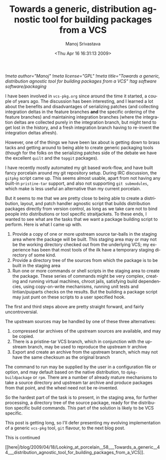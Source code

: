 #+TITLE:     Towards a generic, distribution agnostic tool for building packages from a VCS
#+AUTHOR:    Manoj Srivastava
#+EMAIL:     srivasta@debian.org
#+DATE:      <Thu Apr 16 16:31:13 2009>
#+LANGUAGE:  en
#+OPTIONS:   H:0 num:nil toc:nil \n:nil @:t ::t |:t ^:t -:t f:t *:t TeX:t LaTeX:t skip:nil d:nil tags:not-in-toc
#+INFOJS_OPT: view:showall toc:nil ltoc:nil mouse:underline buttons:nil path:http://orgmode.org/org-info.js
#+LINK_UP:   http://www.golden-gryphon.com/blog/manoj/
#+LINK_HOME: http://www.golden-gryphon.com/
[[!meta author="Manoj"]]
[[!meta license="GPL"]]
[[!meta title="Towards a generic, distribution agnostic tool for building packages from a VCS"]]
[[!tag software software/packaging]]


I have been involved in =vcs-pkg.org= since around the time it
started, a couple of years ago. The discussion has been interesting,
and I learned a lot about the benefits and disadvantages of
serializing patches (and collecting integration deltas in the feature
branches *and* the specific ordering of the feature branches) and
maintaining integration branches (where the integration deltas are
collected purely in the integration branch, but might tend to get lost
in the history, and a fresh integration branch having to re-invent the
integration deltas afresh).

However, one of the things we have been lax about is getting down to
brass tacks and getting around to being able to create generic
packaging tools (though for the folks on the serializing patches side
of the debate we have the excellent =quilt= and the =topgit=
packages).

I have recently mostly automated my git based work-flow, and have
built fancy porcelain around my git repository setup. During IRC
discussion, the =gitpkg= script came up. This seems almost usable,
apart from not having any built-in =pristine-tar= support, and also not
supporting =git submodules=, which make is less useful an alternative
than my current porcelain.

But it seems to me that we are pretty close to being able to create a
distribution, layout, and patch handler agnostic script that builds
distribution packages directly from version control, as long as we
take care not to bind people into distributions or tool specific
straitjackets. To these ends, I wanted to see what are the tasks that
we want a package building script to perform. Here is what I came up
with.

1. Provide a copy of one or more upstream source tar-balls in the
   staging area where the package will be built. This staging area may
   or may not be the working directory checked out from the underlying
   VCS; my experience has been that most tools of the ilk have a
   temporary staging directory of some kind.
2. Provide a directory tree of the sources from which the package is
   to be built in the staging area
3. Run one or more commands or shell scripts in the staging area to
   create the package. These series of commands might be very
   complex, creating and running virtual machines, chroot jails,
   satisfying build dependencies, using copy-on-write mechanisms,
   running unit tests and lintian/puiparts checks on the results. But
   the building a package script may just punt on these scripts to a
   user specified hook.

The first and third steps above are pretty straight forward, and
fairly uncontroversial. 

The upstream sources may be handled by one of these three
alternatives:
1. compressed tar archives of the upstream sources are available, and
   may be copied.
2. There is a pristine-tar VCS branch, which in conjunction with the
   upstream branch, may be used to reproduce the upstream tr archive
3. Export and create an archive from the upstream branch, which may
   not have the same checksum as the original branch

The command to run may be supplied by the user in a configuration file
or option, and may default based on the native distribution, to
=dpkg-buildpackage= or =rpm=. There are a number of already mature
mechanisms to take a source directory and upstream tar archive and
produce packages from that point, and the wheel need not be
re-invented.

So the hardest part of the task is to present, in the staging area,
for further processing, a directory tree of the source package, ready
for the distribution specific build commands. This part of the
solution is likely to be VCS specific.

This post is getting long, so I'll defer presenting my evolving
implementation of a generic =vcs-pkg= tool, ~git~ flavour, to the
next blog post.





This is continued
#+BEGIN_HTML
[[here|/blog/2009/04/18/Looking_at_porcelain__58___Towards_a_generic__44___distribution_agnostic_tool_for_building_packages_from_a_VCS]].
#+END_HTML
 
